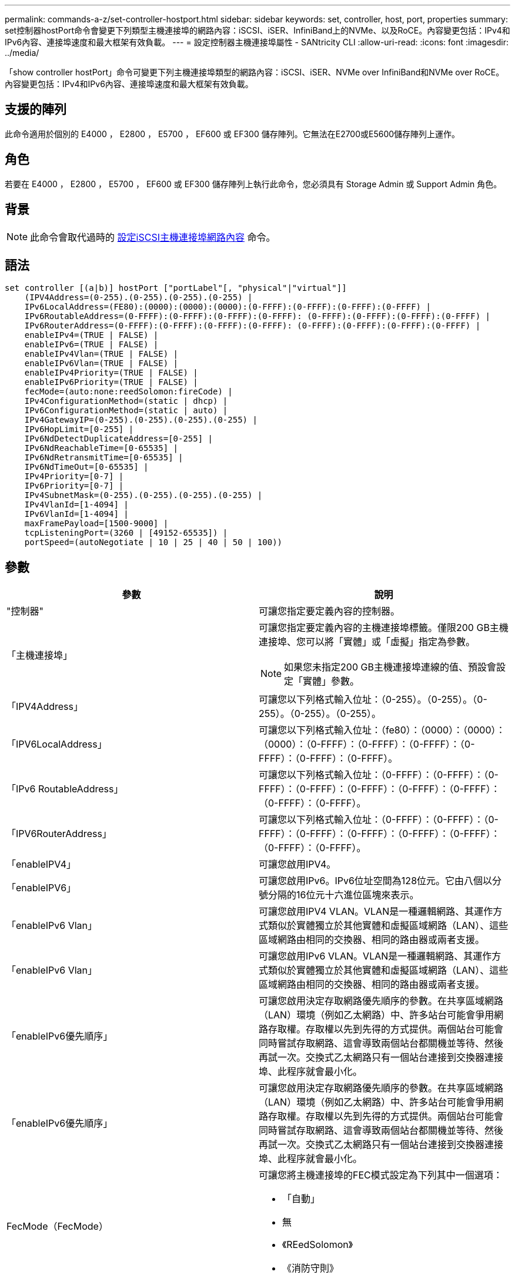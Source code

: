 ---
permalink: commands-a-z/set-controller-hostport.html 
sidebar: sidebar 
keywords: set, controller, host, port, properties 
summary: set控制器hostPort命令會變更下列類型主機連接埠的網路內容：iSCSI、iSER、InfiniBand上的NVMe、以及RoCE。內容變更包括：IPv4和IPv6內容、連接埠速度和最大框架有效負載。 
---
= 設定控制器主機連接埠屬性 - SANtricity CLI
:allow-uri-read: 
:icons: font
:imagesdir: ../media/


[role="lead"]
「show controller hostPort」命令可變更下列主機連接埠類型的網路內容：iSCSI、iSER、NVMe over InfiniBand和NVMe over RoCE。內容變更包括：IPv4和IPv6內容、連接埠速度和最大框架有效負載。



== 支援的陣列

此命令適用於個別的 E4000 ， E2800 ， E5700 ， EF600 或 EF300 儲存陣列。它無法在E2700或E5600儲存陣列上運作。



== 角色

若要在 E4000 ， E2800 ， E5700 ， EF600 或 EF300 儲存陣列上執行此命令，您必須具有 Storage Admin 或 Support Admin 角色。



== 背景

[NOTE]
====
此命令會取代過時的 xref:set-controller-iscsihostport.adoc[設定iSCSI主機連接埠網路內容] 命令。

====


== 語法

[source, cli]
----
set controller [(a|b)] hostPort ["portLabel"[, "physical"|"virtual"]]
    (IPV4Address=(0-255).(0-255).(0-255).(0-255) |
    IPv6LocalAddress=(FE80):(0000):(0000):(0000):(0-FFFF):(0-FFFF):(0-FFFF):(0-FFFF) |
    IPv6RoutableAddress=(0-FFFF):(0-FFFF):(0-FFFF):(0-FFFF): (0-FFFF):(0-FFFF):(0-FFFF):(0-FFFF) |
    IPv6RouterAddress=(0-FFFF):(0-FFFF):(0-FFFF):(0-FFFF): (0-FFFF):(0-FFFF):(0-FFFF):(0-FFFF) |
    enableIPv4=(TRUE | FALSE) |
    enableIPv6=(TRUE | FALSE) |
    enableIPv4Vlan=(TRUE | FALSE) |
    enableIPv6Vlan=(TRUE | FALSE) |
    enableIPv4Priority=(TRUE | FALSE) |
    enableIPv6Priority=(TRUE | FALSE) |
    fecMode=(auto:none:reedSolomon:fireCode) |
    IPv4ConfigurationMethod=(static | dhcp) |
    IPv6ConfigurationMethod=(static | auto) |
    IPv4GatewayIP=(0-255).(0-255).(0-255).(0-255) |
    IPv6HopLimit=[0-255] |
    IPv6NdDetectDuplicateAddress=[0-255] |
    IPv6NdReachableTime=[0-65535] |
    IPv6NdRetransmitTime=[0-65535] |
    IPv6NdTimeOut=[0-65535] |
    IPv4Priority=[0-7] |
    IPv6Priority=[0-7] |
    IPv4SubnetMask=(0-255).(0-255).(0-255).(0-255) |
    IPv4VlanId=[1-4094] |
    IPv6VlanId=[1-4094] |
    maxFramePayload=[1500-9000] |
    tcpListeningPort=(3260 | [49152-65535]) |
    portSpeed=(autoNegotiate | 10 | 25 | 40 | 50 | 100))
----


== 參數

[cols="2*"]
|===
| 參數 | 說明 


 a| 
"控制器"
 a| 
可讓您指定要定義內容的控制器。



 a| 
「主機連接埠」
 a| 
可讓您指定要定義內容的主機連接埠標籤。僅限200 GB主機連接埠、您可以將「實體」或「虛擬」指定為參數。

[NOTE]
====
如果您未指定200 GB主機連接埠連線的值、預設會設定「實體」參數。

====


 a| 
「IPV4Address」
 a| 
可讓您以下列格式輸入位址：（0-255）。（0-255）。（0-255）。（0-255）。（0-255）。



 a| 
「IPV6LocalAddress」
 a| 
可讓您以下列格式輸入位址：（fe80）：（0000）：（0000）：（0000）：（0-FFFF）：（0-FFFF）：（0-FFFF）：（0-FFFF）：（0-FFFF）：（0-FFFF）。



 a| 
「IPv6 RoutableAddress」
 a| 
可讓您以下列格式輸入位址：（0-FFFF）：（0-FFFF）：（0-FFFF）：（0-FFFF）：（0-FFFF）：（0-FFFF）：（0-FFFF）：（0-FFFF）：（0-FFFF）。



 a| 
「IPV6RouterAddress」
 a| 
可讓您以下列格式輸入位址：（0-FFFF）：（0-FFFF）：（0-FFFF）：（0-FFFF）：（0-FFFF）：（0-FFFF）：（0-FFFF）：（0-FFFF）：（0-FFFF）。



 a| 
「enableIPV4」
 a| 
可讓您啟用IPV4。



 a| 
「enableIPV6」
 a| 
可讓您啟用IPv6。IPv6位址空間為128位元。它由八個以分號分隔的16位元十六進位區塊來表示。



 a| 
「enableIPv6 Vlan」
 a| 
可讓您啟用IPV4 VLAN。VLAN是一種邏輯網路、其運作方式類似於實體獨立於其他實體和虛擬區域網路（LAN）、這些區域網路由相同的交換器、相同的路由器或兩者支援。



 a| 
「enableIPv6 Vlan」
 a| 
可讓您啟用IPv6 VLAN。VLAN是一種邏輯網路、其運作方式類似於實體獨立於其他實體和虛擬區域網路（LAN）、這些區域網路由相同的交換器、相同的路由器或兩者支援。



 a| 
「enableIPv6優先順序」
 a| 
可讓您啟用決定存取網路優先順序的參數。在共享區域網路（LAN）環境（例如乙太網路）中、許多站台可能會爭用網路存取權。存取權以先到先得的方式提供。兩個站台可能會同時嘗試存取網路、這會導致兩個站台都關機並等待、然後再試一次。交換式乙太網路只有一個站台連接到交換器連接埠、此程序就會最小化。



 a| 
「enableIPv6優先順序」
 a| 
可讓您啟用決定存取網路優先順序的參數。在共享區域網路（LAN）環境（例如乙太網路）中、許多站台可能會爭用網路存取權。存取權以先到先得的方式提供。兩個站台可能會同時嘗試存取網路、這會導致兩個站台都關機並等待、然後再試一次。交換式乙太網路只有一個站台連接到交換器連接埠、此程序就會最小化。



 a| 
FecMode（FecMode）
 a| 
可讓您將主機連接埠的FEC模式設定為下列其中一個選項：

* 「自動」
* 無
* 《REedSolomon》
* 《消防守則》




 a| 
「IPv6組態方法」
 a| 
可讓您設定IPv4靜態或DHCP定址。



 a| 
「IPv6組態方法」
 a| 
可讓您設定IPv6靜態或DHCP定址。



 a| 
《IPv6網關》
 a| 
可讓您以下列格式輸入閘道位址：（0-255）。（0-255）。（0-255）。（0-255）。（0-255）。



 a| 
《IPv6合上限制》
 a| 
可讓您設定IPv6封包可經過的躍點數目上限。預設值為64。



 a| 
《IPv6詳細地址》
 a| 
可讓您設定嘗試判斷IP位址唯一性時要傳送的鄰近請求訊息數目。



 a| 
《IPv6重新獲取時間》
 a| 
可讓您設定遠端IPv6節點被視為可連線的時間量（以毫秒為單位）。預設值為30000毫秒。



 a| 
《IPv6重新傳入時間》
 a| 
可讓您設定繼續將封包重新傳輸至IPv6節點的時間量（以毫秒為單位）。預設值為1000毫秒。



 a| 
《IPv6無時間去話》
 a| 
可讓您設定IPv6節點的逾時值（以毫秒為單位）。預設值為30000毫秒。



 a| 
「IPv6優先順序」
 a| 
可讓您設定IPV4封包的優先順序指派。



 a| 
「IPv6優先順序」
 a| 
可讓您設定IPv6封包的優先順序指派。



 a| 
《IPv6子網路遮罩》
 a| 
可讓您以下列格式輸入子網路遮罩位址：（0-255）。（0-255）。（0-255）。（0-255）。



 a| 
《IPv6 VlanId》
 a| 
可讓您設定IPV4 VLAN ID。



 a| 
《IPv6 VlanId》
 a| 
可讓您設定IPv6 VLAN ID。



 a| 
《MaxFramePayload》
 a| 
可讓您設定在網路中傳送的封包或框架大小上限。標準乙太網路框架的有效負載部分設為1500、巨型乙太網路框架則設為9000。使用巨型框架時、網路路徑中的所有裝置都應該能夠處理較大的框架大小。預設值為每個框架1500位元組。

[NOTE]
====
若要確保NVMe over RoCE環境的最佳效能、請將影格大小設定為4200。

====


 a| 
「tcplisteningPort」
 a| 
可讓您設定TCP連接埠號碼、以便偵聽來自啟動器的iSCSI登入。預設連接埠為3260。



 a| 
'連接埠速度'
 a| 
可讓您設定連接埠應進行通訊的速度、單位為兆位元/秒（MB/s）。

[NOTE]
====
此參數僅支援25 Gbps iSCSI主機介面卡和100 Gbps乙太網路主機介面卡。若為25 Gbps iSCSI主機介面卡、變更一個連接埠的速度會變更卡上所有四個連接埠的速度。在此情況下、允許的選項為10或25。對於8.50版新推出的100 Gbps乙太網路主機介面卡、變更一個連接埠的速度並不會影響卡上的其他連接埠。後一種情況下允許的選項包括自動協商、10、25、40、50、 或100GbE。

====
|===


== 主機連接埠類型的參數支援

參數支援依主機連接埠類型（iSCSI、iSER、NVMe over InfiniBand或NVMe over Roce）而異、如下表所述：

[cols="5*"]
|===
| 參數 | iSCSI | 商用 | NVMe over InfiniBand | NVMe over RoCE 


 a| 
「IPV4Address」
 a| 
是的
 a| 
是的
 a| 
是的
 a| 
是的



 a| 
「IPV6LocalAddress」
 a| 
是的
 a| 
 a| 
 a| 
是的



 a| 
「IPv6 RoutableAddress」
 a| 
是的
 a| 
 a| 
 a| 
是的



 a| 
「IPV6RouterAddress」
 a| 
是的
 a| 
 a| 
 a| 
是的



 a| 
「enableIPV4」
 a| 
是的
 a| 
 a| 
 a| 
是的



 a| 
「enableIPV6」
 a| 
是的
 a| 
 a| 
 a| 
是的



 a| 
「enableIPv6 Vlan」
 a| 
是的
 a| 
 a| 
 a| 
否



 a| 
「enableIPv6 Vlan」
 a| 
是的
 a| 
 a| 
 a| 
否



 a| 
「enableIPv6優先順序」
 a| 
是的
 a| 
 a| 
 a| 
否



 a| 
「enableIPv6優先順序」
 a| 
是的
 a| 
 a| 
 a| 
否



 a| 
「IPv6組態方法」
 a| 
是的
 a| 
 a| 
 a| 
是的



 a| 
「IPv6組態方法」
 a| 
是的
 a| 
 a| 
 a| 
是的



 a| 
《IPv6網關》
 a| 
是的
 a| 
 a| 
 a| 
是的



 a| 
《IPv6合上限制》
 a| 
是的
 a| 
 a| 
 a| 



 a| 
《IPv6詳細地址》
 a| 
是的
 a| 
 a| 
 a| 



 a| 
《IPv6重新獲取時間》
 a| 
是的
 a| 
 a| 
 a| 



 a| 
《IPv6重新傳入時間》
 a| 
是的
 a| 
 a| 
 a| 



 a| 
《IPv6無時間去話》
 a| 
是的
 a| 
 a| 
 a| 



 a| 
「IPv6優先順序」
 a| 
是的
 a| 
 a| 
 a| 
否



 a| 
「IPv6優先順序」
 a| 
是的
 a| 
 a| 
 a| 
否



 a| 
《IPv6子網路遮罩》
 a| 
是的
 a| 
 a| 
 a| 
是的



 a| 
《IPv6 VlanId》
 a| 
是的
 a| 
 a| 
 a| 
否



 a| 
《IPv6 VlanId》
 a| 
是的
 a| 
 a| 
 a| 
否



 a| 
《MaxFramePayload》
 a| 
是的
 a| 
 a| 
 a| 
是的



 a| 
「tcplisteningPort」
 a| 
是的
 a| 
 a| 
 a| 



 a| 
'連接埠速度'
 a| 
是的
 a| 
 a| 
 a| 
是的

|===


== 最低韌體層級

8.41.

8.50 -新增NVMe over RoCE環境的相關資訊。

11.70.1新增「fecMode」參數。
